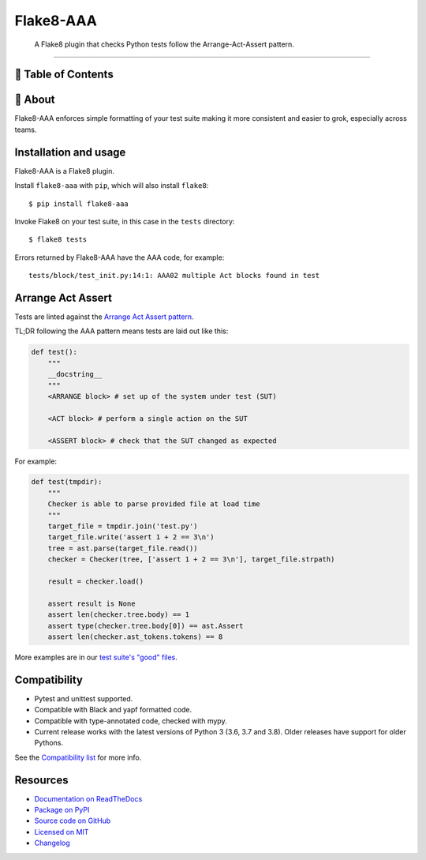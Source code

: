 Flake8-AAA
==========

.. image:: https://img.shields.io/travis/com/jamescooke/flake8-aaa/master.svg
    :target: https://travis-ci.com/jamescooke/flake8-aaa/branches
    :alt: Travis build

.. image:: https://img.shields.io/readthedocs/flake8-aaa.svg
    :alt: Read the Docs
    :target: https://flake8-aaa.readthedocs.io/

.. image:: https://img.shields.io/pypi/v/flake8-aaa.svg
    :alt: PyPI
    :target: https://pypi.org/project/flake8-aaa/

.. image:: https://img.shields.io/pypi/pyversions/flake8-aaa.svg
    :alt: PyPI - Python Version
    :target: https://pypi.org/project/flake8-aaa/

.. image:: https://img.shields.io/github/license/jamescooke/flake8-aaa.svg
    :alt: flake8-aaa is licensed under the MIT License
    :target: https://github.com/jamescooke/flake8-aaa/blob/master/LICENSE

..

    A Flake8 plugin that checks Python tests follow the Arrange-Act-Assert
    pattern.

----------

📝 Table of Contents
-------------------

🧐 About
-------


Flake8-AAA enforces simple formatting of your test suite making it more
consistent and easier to grok, especially across teams.

Installation and usage
----------------------

Flake8-AAA is a Flake8 plugin.

Install ``flake8-aaa`` with ``pip``, which will also install ``flake8``::

    $ pip install flake8-aaa

Invoke Flake8 on your test suite, in this case in the ``tests`` directory::

    $ flake8 tests

Errors returned by Flake8-AAA have the AAA code, for example::

    tests/block/test_init.py:14:1: AAA02 multiple Act blocks found in test

Arrange Act Assert
------------------

Tests are linted against the `Arrange Act Assert pattern
<http://jamescooke.info/arrange-act-assert-pattern-for-python-developers.html>`_.

TL;DR following the AAA pattern means tests are laid out like this:

.. code-block:: python

    def test():
        """
        __docstring__
        """
        <ARRANGE block> # set up of the system under test (SUT)
 
        <ACT block> # perform a single action on the SUT
 
        <ASSERT block> # check that the SUT changed as expected

For example:

.. code-block:: python

    def test(tmpdir):
        """
        Checker is able to parse provided file at load time
        """
        target_file = tmpdir.join('test.py')
        target_file.write('assert 1 + 2 == 3\n')
        tree = ast.parse(target_file.read())
        checker = Checker(tree, ['assert 1 + 2 == 3\n'], target_file.strpath)

        result = checker.load()

        assert result is None
        assert len(checker.tree.body) == 1
        assert type(checker.tree.body[0]) == ast.Assert
        assert len(checker.ast_tokens.tokens) == 8

More examples are in our `test suite's "good" files
<https://github.com/jamescooke/flake8-aaa/tree/master/examples/good>`_.


Compatibility
-------------

* Pytest and unittest supported.

* Compatible with Black and yapf formatted code.

* Compatible with type-annotated code, checked with mypy.

* Current release works with the latest versions of Python 3 (3.6, 3.7 and
  3.8). Older releases have support for older Pythons.

See the `Compatibility list
<https://flake8-aaa.readthedocs.io/en/stable/compatibility.html>`_ for more
info.


Resources
---------

* `Documentation on ReadTheDocs <https://flake8-aaa.readthedocs.io/>`_

* `Package on PyPI <https://pypi.org/project/flake8-aaa/>`_

* `Source code on GitHub <https://github.com/jamescooke/flake8-aaa>`_

* `Licensed on MIT <https://github.com/jamescooke/flake8-aaa/blob/master/LICENSE>`_

* `Changelog <https://github.com/jamescooke/flake8-aaa/blob/master/CHANGELOG.rst>`_

